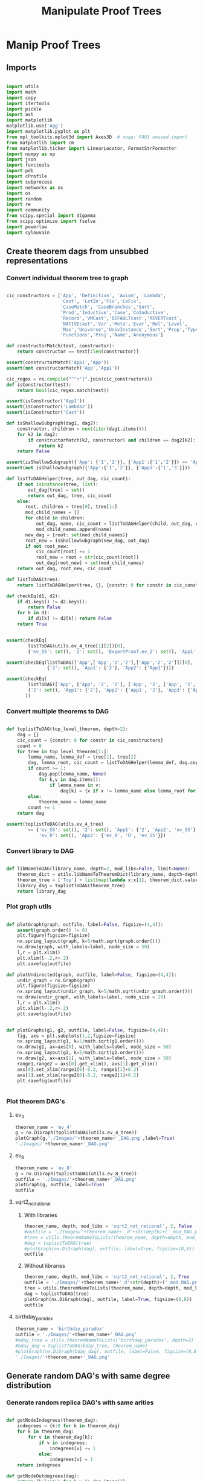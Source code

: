 #+TITLE: Manipulate Proof Trees
#+OPTIONS: tex:t
#+STARTUP: latexpreview
#+LATEX_HEADER: \usepackage{qtree,tiks}

* Manip Proof Trees

** Imports

#+BEGIN_SRC python :session :results output silent

import utils
import math
import copy
import itertools
import pickle
import ast
import matplotlib
matplotlib.use('Agg')
import matplotlib.pyplot as plt
from mpl_toolkits.mplot3d import Axes3D  # noqa: F401 unused import
from matplotlib import cm
from matplotlib.ticker import LinearLocator, FormatStrFormatter
import numpy as np
import json
import functools
import pdb
import cProfile
import subprocess
import networkx as nx
import os
import random
import re
import community
from scipy.special import digamma
from scipy.optimize import fsolve
import powerlaw
import cylouvain

#+END_SRC

** Create theorem dags from unsubbed representations
*** Convert individual theorem tree to graph

#+BEGIN_SRC python :session :results output silent

cic_constructors = ['App', 'Definition', 'Axiom', 'Lambda',
                    'Cast', 'LetIn','Fix','CoFix',
                    'CaseMatch', 'CaseBranches','Sort',
                    'Prod','Inductive','Case','CoInductive',
                    'Record','VMCast','DEFAULTcast','REVERTcast',
                    'NATIVEcast','Var','Meta','Evar','Rel','Level',
                    'Max','Universe','UnivInstance','Sort','Prop','Type',
                    'Functions','Proj','Name','Anonymous']

def constructorMatch(test, constructor):
    return constructor == test[:len(constructor)]

assert(constructorMatch('App1','App'))
assert(not constructorMatch('App','App1'))

cic_regex = re.compile("^"+"|".join(cic_constructors))
def isConstructor(test):
    return bool(cic_regex.match(test))

assert(isConstructor('App1'))
assert(isConstructor('Lambda2'))
assert(isConstructor('Cast'))

def isShallowSubgraph(dag1, dag2):
    constructor, children = next(iter(dag1.items()))
    for k2 in dag2:
        if constructorMatch(k2, constructor) and children == dag2[k2]:
            return k2
    return False

assert(isShallowSubgraph({'App': {'1','2'}}, {'App1':{'1','2'}}) == 'App1')
assert(not isShallowSubgraph({'App':{'1','2'}}, {'App1':{'1','3'}}))

def listToDAGHelper(tree, out_dag, cic_count):
    if not isinstance(tree, list):
        out_dag[tree] = set()
        return out_dag, tree, cic_count
    else:
       root, children = tree[0], tree[1:]
       mod_child_names = []
       for child in children:
           out_dag, name, cic_count = listToDAGHelper(child, out_dag, cic_count)
           mod_child_names.append(name)
       new_dag = {root: set(mod_child_names)}
       root_new = isShallowSubgraph(new_dag, out_dag)
       if not root_new:
           cic_count[root] += 1
           root_new = root + str(cic_count[root])
           out_dag[root_new] = set(mod_child_names)
    return out_dag, root_new, cic_count

def listToDAG(tree):
    return listToDAGHelper(tree, {}, {constr: 0 for constr in cic_constructors})

def checkEq(d1, d2):
    if d1.keys() != d2.keys():
        return False
    for k in d1:
        if d1[k] != d2[k]: return False
    return True


assert(checkEq(
        listToDAG(utils.ev_4_tree[1][2])[0],
        {'ev_SS': set(), '2': set(), 'ExportProof.ev_2': set(), 'App1': set(['ev_SS', '2', 'ExportProof.ev_2'])}))

assert(checkEq(listToDAG(['App',['App','2','2'],['App','2','2']])[0],
               {'2': set(), 'App1': {'2'}, 'App2': {'App1'}}))

assert(checkEq(
        listToDAG(['App', ['App', '2', '2'], ['App', '2', ['App', '2', '2']]])[0],
        {'2': set(), 'App1': {'2'}, 'App2': {'App1', '2'}, 'App3': {'App2', 'App1'}}
       ))

#+END_SRC

#+RESULTS:

*** Convert multiple theorems to DAG

#+BEGIN_SRC python :session :results output silent

def toplistToDAG(top_level_theorem, depth=2):
    dag = {}
    cic_count = {constr: 0 for constr in cic_constructors}
    count = 0
    for tree in top_level_theorem[1:]:
        lemma_name, lemma_def = tree[1], tree[2]
        dag, lemma_root, cic_count = listToDAGHelper(lemma_def, dag.copy(), cic_count.copy())
        if count >= 1:
            dag.pop(lemma_name, None)
            for k,v in dag.items():
                if lemma_name in v:
                    dag[k] = {x if x != lemma_name else lemma_root for x in v}
        else:
            theorem_name = lemma_name
        count += 1
    return dag

assert(toplistToDAG(utils.ev_4_tree)
        == {'ev_SS': set(), '2': set(), 'App1': {'2', 'App2', 'ev_SS'}, 'O': set(),
            'ev_0': set(), 'App2': {'ev_0', 'O', 'ev_SS'}})

#+END_SRC

*** Convert library to DAG

#+BEGIN_SRC python :session :results output silent

def libNameToDAG(library_name, depth=2, mod_libs=False, limit=None):
    theorem_dict = utils.libNameToTheoremDict(library_name, depth=depth, mod_libs=mod_libs, limit=limit)
    theorem_tree = ['Top'] + list(map(lambda x:x[1], theorem_dict.values()))
    library_dag = toplistToDAG(theorem_tree)
    return library_dag

#+END_SRC

*** Plot graph utils

#+BEGIN_SRC python :session :results output silent

def plotGraph(graph, outfile, label=False, figsize=(4,4)):
    assert(graph.order() != 0)
    plt.figure(figsize=figsize)
    nx.spring_layout(graph, k=5/math.sqrt(graph.order()))
    nx.draw(graph, with_labels=label, node_size = 50)
    l,r = plt.xlim()
    plt.xlim(l-.2,r+.2)
    plt.savefig(outfile)

def plotUndirected(graph, outfile, label=False, figsize=(4,4)):
    undir_graph = nx.Graph(graph)
    plt.figure(figsize=figsize)
    nx.spring_layout(undir_graph, k=5/math.sqrt(undir_graph.order()))
    nx.draw(undir_graph, with_labels=label, node_size = 20)
    l,r = plt.xlim()
    plt.xlim(l-.2,r+.2)
    plt.savefig(outfile)


def plotGraphs(g1, g2, outfile, label=False, figsize=(4,4)):
    fig, axs = plt.subplots(1,2,figsize=figsize)
    nx.spring_layout(g1, k=5/math.sqrt(g1.order()))
    nx.draw(g1, ax=axs[0], with_labels=label, node_size = 50)
    nx.spring_layout(g2, k=5/math.sqrt(g2.order()))
    nx.draw(g2, ax=axs[1], with_labels=label, node_size = 50)
    range1,range2 = axs[0].get_xlim(), axs[1].get_xlim()
    axs[0].set_xlim(range1[0]-0.2, range1[1]+0.2)
    axs[1].set_xlim(range2[0]-0.2, range2[1]+0.2)
    plt.savefig(outfile)


#+END_SRC

*** Plot theorem DAG's
**** ev_4

#+BEGIN_SRC python :session :results file
theorem_name = 'ev_4'
g = nx.DiGraph(toplistToDAG(utils.ev_4_tree))
plotGraph(g,'./Images/'+theorem_name+'_DAG.png',label=True)
'./Images/'+theorem_name+'_DAG.png'
#+END_SRC

#+RESULTS:
[[file:./Images/ev_4_DAG.png]]

**** ev_8

#+BEGIN_SRC python :session :results file
  theorem_name = 'ev_8'
  g = nx.DiGraph(toplistToDAG(utils.ev_8_tree))
  outfile = './Images/'+theorem_name+'_DAG.png'
  plotGraph(g, outfile, label=True)
  outfile
#+END_SRC

#+RESULTS:
[[file:./Images/ev_8_DAG.png]]

**** sqrt2_not_rational
***** With libraries

#+BEGIN_SRC python :session :results file
theorem_name, depth, mod_libs = 'sqrt2_not_rational', 2, False
#outfile = './Images/'+theorem_name+'_d'+str(depth)+('_mod_DAG.png' if mod_libs else '_DAG.png')
#tree = utils.theoremNameToLists(theorem_name, depth=depth, mod_libs=mod_libs)
#dag = toplistToDAG(tree)
#plotGraph(nx.DiGraph(dag), outfile, label=True, figsize=(8,8))
outfile
#+END_SRC

#+RESULTS:
[[file:./Images/ev_8_DAG.png]]

***** Without libraries

#+BEGIN_SRC python :session :results file
theorem_name, depth, mod_libs = 'sqrt2_not_rational', 2, True
outfile = './Images/'+theorem_name+'_d'+str(depth)+('_mod_DAG.png' if mod_libs else '_DAG.png')
tree = utils.theoremNameToLists(theorem_name, depth=depth, mod_libs=mod_libs)
dag = toplistToDAG(tree)
plotGraph(nx.DiGraph(dag), outfile, label=True, figsize=(8,8))
outfile
#+END_SRC

#+RESULTS:
[[file:./Images/sqrt2_not_rational_d2_mod_DAG.png]]

**** birthday_paradox

#+BEGIN_SRC python :session :results file
theorem_name = 'birthday_paradox'
outfile = './Images/'+theorem_name+'_DAG.png'
#bday_tree = utils.theoremNameToLists('birthday_paradox', depth=2)
#bday_dag = toplistToDAG(bday_tree, theorem_name)
#plotGraph(nx.DiGraph(bday_dag), outfile, label=False, figsize=(8,8))
'./Images/'+theorem_name+'_DAG.png'
#+END_SRC

#+RESULTS:
[[file:./Images/birthday_paradox_DAG.png]]

** Generate random DAG's with same degree distribution
*** Generate random replica DAG's with same arities

#+BEGIN_SRC python :session :results output silent

def getNodeIndegrees(theorem_dag):
    indegrees = {k:0 for k in theorem_dag}
    for k in theorem_dag:
        for v in theorem_dag[k]:
            if v in indegrees:
                indegrees[v] += 1
            else:
                indegrees[v] = 1
    return indegrees

def getNodeOutdegrees(dag):
    return {k:len(v) for k,v in dag.items()}

def flipDictionary(d):
    unique_vals = set(d.values())
    return {x:set([k for k in d if d[k]==x]) for x in unique_vals}

def getDegreeDist(dag, in_or_out):
    node_degrees = getNodeIndegrees(dag) if in_or_out == 'in' else getNodeOutdegrees(dag)
    degrees_to_nodes = flipDictionary(node_degrees)
    return {k:len(v) for k,v in degrees_to_nodes.items()}

def getOutdegreeDist(dag):
    node_outdegrees = {k:len(v) for k,v in dag.items()}
    outdegrees_to_nodes = flipDictionary(node_outdegrees)
    return {k:len(v) for k,v in outdegrees_to_nodes.items()}


# correct, but increases modularity
def genComparableGraphConservative(theorem_dag, num_iterations=None):
    if not num_iterations:
        num_iterations = 10 * len(theorem_dag)
    dag = nx.DiGraph(theorem_dag)
    top_sort = list(nx.topological_sort(dag))
    node_to_index = {v:i for i,v in enumerate(top_sort)}
    #print('t',top_sort)
    count = 0
    while count < num_iterations:
        l1 = list(range(len(top_sort)-3))
        if not l1: continue
        e1_start = random.choice(l1)
        #print('l1',l1)
        l2 = list(range(e1_start+1,len(top_sort)-2))
        if not l2: continue
        e2_start = random.choice(l2)
        #print('l2',l2)
        l3 = list(filter(lambda x: top_sort[x] in dag[top_sort[e1_start]],
                         range(e2_start+1, len(top_sort))))
        if not l3: continue
        e1_end = random.choice(l3)
        #print('l3',l3)
        l4 = list(filter(lambda x: x != e1_end and top_sort[x] in dag[top_sort[e2_start]],
                                           range(e2_start+1, len(top_sort))))
        if not l4: continue
        e2_end = random.choice(l4)
        #print('l4',l4)
        dag.remove_edge(top_sort[e1_start], top_sort[e1_end])
        dag.add_edge(top_sort[e1_start], top_sort[e2_end])
        dag.remove_edge(top_sort[e2_start], top_sort[e2_end])
        dag.add_edge(top_sort[e2_start], top_sort[e1_end])
        count += 1
    assert(nx.is_directed_acyclic_graph(dag))
    return dag

# correct, decreases modularity, too slow
def genComparableGraphBruteForce(theorem_dag, num_iterations=None):
    if not num_iterations:
        num_iterations = 10 * len(theorem_dag)
    dag = nx.DiGraph(theorem_dag)
    count = 0
    while count < num_iterations:
        edges = list(dag.edges())
        edges_to_flip = [edges[i] for i in random.sample(range(len(edges)),2)]
        dag.remove_edge(*edges_to_flip[0])
        dag.remove_edge(*edges_to_flip[1])
        dag.add_edge(edges_to_flip[0][0], edges_to_flip[1][1])
        dag.add_edge(edges_to_flip[1][0], edges_to_flip[0][1])
        if nx.is_directed_acyclic_graph(dag):
            count += 1
        else:
            dag.remove_edge(edges_to_flip[0][0], edges_to_flip[1][1])
            dag.remove_edge(edges_to_flip[1][0], edges_to_flip[0][1])
            dag.add_edge(*edges_to_flip[0])
            dag.add_edge(*edges_to_flip[1])
    assert(nx.is_directed_acyclic_graph(dag))
    return dag


# doesn't work <-- would need to update ancestors of all descendants
#def genComparableGraph2(theorem_dag, num_iterations=None):
#    if not num_iterations:
#        num_iterations = 10 * len(theorem_dag)
#    dag = nx.DiGraph(theorem_dag)
#    flipped_dag = nx.DiGraph.reverse(dag)
#    ancestors = getDescendants(flipped_dag)
#    count = 0
#    while count < num_iterations:
#        e1,e2 = random.sample(dag.edges(),2)
#        if (e2[1] not in ancestors[e1[0]].union({e1[0]})) and (e1[1] not in ancestors[e2[0]].union({e2[0]})) \
#           and (e1[0] != e2[0]) and (e1[1] != e2[1]):
#            p_dag = copy.deepcopy(dag)
#            dag.remove_edge(*e1)
#            dag.remove_edge(*e2)
#            flipped_dag.remove_edge(*e1[::-1])
#            flipped_dag.remove_edge(*e2[::-1])
#            dag.add_edge(e1[0], e2[1])
#            dag.add_edge(e2[0], e1[1])
#            flipped_dag.add_edge(e2[1], e1[0])
#            flipped_dag.add_edge(e1[1], e2[0])
#            ancestors[e2[1]] = set().union(*[ancestors[p].union({p}) for p in flipped_dag[e2[1]]])
#            ancestors[e1[1]] = set().union(*[ancestors[p].union({p}) for p in flipped_dag[e1[1]]])
#            print('eq', ancestors == getDescendants(flipped_dag))
#            if not (ancestors == getDescendants(flipped_dag)):
#                print('edges', e1, e2)
#                print('prev_dag', nx.to_dict_of_lists(p_dag))
#                print('curr_dag', nx.to_dict_of_lists(dag))
#                print('calc anc', ancestors)
#                print('real anc', getDescendants(flipped_dag))
#            count += 1
#        if not nx.is_directed_acyclic_graph(dag):
#            print('hello')
#    return dag

def getDescendantsLabeled(dag):
    def getDescendantsLabeledHelper(node, memo):
        if node in memo:
            return memo[node]
        return set(dag[node]).union(*[getDescendantsHelper(child, memo) for child in dag[node]])
    memo = {}
    for node in list(nx.topological_sort(nx.DiGraph(dag)))[::-1]:
        descendants = getDescendantsHelper(node, memo)
        memo[node] = descendants
    return memo

def getDescendants(dag):
    def getDescendantsHelper(node, memo):
        if node in memo:
            return memo[node]
        return set(dag[node]).union(*[getDescendantsHelper(child, memo) for child in dag[node]])
    memo = {}
    for node in list(nx.topological_sort(nx.DiGraph(dag)))[::-1]:
        descendants = getDescendantsHelper(node, memo)
        memo[node] = descendants
    return memo

def getDescendantsFromNode(node, dag):
    return dag[node].union(*[getDescendantsFromNode(ch, dag) for ch in dag[node]])

def getDescendantsFromNodePreserveOrder(node, dag):
    queue = [node]
    descendants = []
    descendants_set = set()
    while queue:
        n = queue.pop(0)
        if n not in descendants_set:
            descendants.append(n)
            descendants_set.add(n)
            queue.extend(list(dag[n]))
    return descendants

a = {1:{2,3,4},2:{5,6},3:{},4:{7},5:{},6:{},7:{}}
assert(getDescendants(a) ==
    {5:set(), 6:set(), 2:{5, 6}, 3:set(), 7:set(), 4:{7}, 1:{2, 3, 4, 5, 6, 7}})

def genComparableGraph(theorem_dag, num_iterations = None):
    if not num_iterations:
        num_iterations = 10 * len(theorem_dag)
    dag = nx.DiGraph(theorem_dag)
    descendants = getDescendants(dag)
    flipped_dag = nx.DiGraph.reverse(dag)
    count = 0
    while count < num_iterations:
        old_start,target = random.choice(list(dag.edges()))
        new_start_options = dag.nodes() - descendants[target].union({old_start, target})
        new_start_options = set(filter(lambda x: target not in dag[x], new_start_options))
        if new_start_options: #make sure not
            dag.remove_edge(old_start, target)
            flipped_dag.remove_edge(target, old_start)
            old_start_ancestors = getDescendantsFromNodePreserveOrder(old_start, flipped_dag)
            for ancestor in old_start_ancestors:
                descendants[ancestor] = set().union(*[{n}.union(descendants[n]) for n in dag[ancestor]])
            new_start = random.sample(new_start_options,1)[0]
            dag.add_edge(new_start, target)
            flipped_dag.add_edge(target, new_start)
            new_start_ancestors = getDescendantsFromNodePreserveOrder(new_start, flipped_dag)
            for ancestor in new_start_ancestors:
                descendants[ancestor] = set().union(*[{n}.union(descendants[n]) for n in dag[ancestor]])
            count += 1
    assert (getDegreeDist(theorem_dag, 'in') == getDegreeDist(dag,'in'))
    assert(nx.is_directed_acyclic_graph(dag))
    return nx.to_dict_of_lists(dag)

def genComparableGraphs(theorem_dag, num_graphs, num_iterations=None):
    return [genComparableGraph(theorem_dag, num_iterations=num_iterations) for _ in range(num_graphs)]

#+END_SRC

*** Plot generated replica DAG's
**** ev_4

#+BEGIN_SRC python :session :results file
outfile = './Images/ev_4_gen_DAG.png'
ev_4_dag = toplistToDAG(utils.ev_4_tree,'ev_4')
gen_ev_4_dag = genComparableGraph(ev_4_dag, num_iterations=100)
plotGraphs(nx.DiGraph(ev_4_dag), nx.DiGraph(gen_ev_4_dag), outfile, label=True, figsize=(6,6))
outfile
#+END_SRC

#+RESULTS:
[[file:./Images/ev_4_gen_DAG.png]]

**** ev_8

#+BEGIN_SRC python :session :results file
outfile = './Images/ev_8_gen_DAG.png'
ev_8_dag = toplistToDAG(utils.ev_8_tree,'ev_8')
gen_ev_8_dag = genComparableGraph(ev_8_dag,num_iterations=10)
plotGraphs(nx.DiGraph(ev_8_dag),
                     nx.DiGraph(gen_ev_8_dag), outfile, label=True, figsize=(8,8))
'./Images/ev_8_gen_DAG.png'
#+END_SRC

#+RESULTS:
[[file:./Images/ev_8_gen_DAG.png]]

**** ev_4_alt

#+BEGIN_SRC python :session :results file
outfile = './Images/ev_4_alt_gen_DAG.png'
ev_4_alt_dag = toplistToDAG(utils.ev_4_alt_tree,'ev_4_alt')
gen_ev_4_alt_dag = genComparableGraph(ev_4_alt_dag,1000)
plotGraphs(nx.DiGraph(ev_4_alt_dag),
                     nx.DiGraph(gen_ev_4_alt_dag), outfile, label=True, figsize=(8,8))

'./Images/ev_4_alt_gen_DAG.png'
#+END_SRC

#+RESULTS:
[[file:./Images/ev_4_alt_gen_DAG.png]]

**** sqrt2_not_rational

#+BEGIN_SRC python :session :results file
theorem_name = 'sqrt2_not_rational'
#outfile = './Images/'+theorem_name+'_gen_DAG.png'
#tree = utils.theoremNameToLists(theorem_name)
#dag = toplistToDAG(utils.sqrt2_tree, 'sqrt2_not_rational')
#gen_dag = genComparableGraph(dag)
plotGraphs(nx.DiGraph(dag), gen_dag, outfile, label=False, figsize=(8,8))
outfile
#+END_SRC

#+RESULTS:
[[file:./Images/ev_4_alt_gen_DAG.png]]

*** Export multiple replica DAG's
**** Utils

#+BEGIN_SRC python :session :results output silent

def exportOrigAndReplicas(theorem_dag, theorem_name, num_replicas, num_iterations, depth=2, mod_libs=False):
    outfolder = './ProofDAGs/'+theorem_name+'/'
    if not os.path.exists(outfolder):
        os.mkdir(outfolder)
    orig_out = outfolder+'d'+str(depth)+('_mod.txt' if mod_libs else '.txt')
    with open(orig_out,'w') as f:
        json.dump({k:list(v) for k,v in theorem_dag.items()}, f)
    gen_dags = genComparableGraphs(theorem_dag, num_replicas, num_iterations)
    for i,g in enumerate(gen_dags):
        replica_out = outfolder+'gen_d'+str(depth)+('_mod_' if mod_libs else '_')+str(i)+'.txt'
        with open(replica_out, 'w') as f:
            json.dump({k:list(v) for k,v in g.items()}, f)

def exportReplicas(theorem_name, depth, num_replicas, num_iterations, mod_libs=False):
    outfolder = './ProofDAGs/'+theorem_name+'/'
    theorem_dag = importOrigDAG(theorem_name, depth)
    gen_dags = genComparableGraphs(theorem_dag, num_replicas, num_iterations)
    for i,g in enumerate(gen_dags):
        gen_file = outfolder+'gen_d'+str(depth)+('_mod_' if mod_libs else '_')+str(i)+'.txt'
        with open(gen_file, 'w') as f:
            json.dump({k:list(v) for k,v in g.items()}, f)

def exportDAGs(theorem_name, max_depth, num_replicas, num_iterations, mod_libs=False):
    print('theorem_name:', theorem_name)
    last_size = 0
    for depth in range(1, max_depth+1):
        if last_size < 10000:
            tree = utils.theoremNameToLists(theorem_name, depth, mod_libs=mod_libs)
            dag = toplistToDAG(tree, depth=depth)
            last_size = len(list(dag.keys()))
            print("depth ",depth, ":", "size ", last_size)
            exportOrigAndReplicas(dag, theorem_name, num_replicas, num_iterations, depth=depth, mod_libs=mod_libs)

def exportLibDAG(library_name, max_depth, num_replicas, num_iterations, limit=None, mod_libs=False):
    for depth in range(1, max_depth+1):
        dag = libNameToDAG(library_name, depth=depth, mod_libs=mod_libs, limit=limit)
        exportOrigAndReplicas(dag, library_name, num_replicas, num_iterations, depth=depth, mod_libs=mod_libs)

def getGeoCoqTheorems(depth=2, mod_libs=False, limit=None):
    if not os.path.exists('./ProofTrees/euclid_book_d'+str(depth)+'.txt'):
        subprocess.call(['./make_euclid_theorems.sh', str(depth)])
    with open('./ProofTrees/euclid_book_d'+str(depth)+'.txt','r') as f:
        theorem_names = list(map(lambda x:"euclid."+x.strip(), f.readlines()))
    if limit:
        theorem_names = theorem_names[:limit]
    theorems = {}
    return {theorem_name: utils.theoremNameToLists(theorem_name, depth=depth, mod_libs=mod_libs)
         for theorem_name in theorem_names}

def getGeoCoqDAG(depth=2, mod_libs=False, limit=None):
    theorem_dict = getGeoCoqTheorems(depth=depth, mod_libs=mod_libs, limit=limit)
    theorem_tree = ['Top'] + list(map(lambda x:x[1], theorem_dict.values()))
    library_dag = toplistToDAG(theorem_tree)
    return library_dag

def exportGeoCoqDAG(max_depth, num_replicas, limit=None, mod_libs=False, plot=False):
    for depth in range(1, max_depth+1):
        dag = getGeoCoqDAG(depth=depth, mod_libs=mod_libs, limit=limit)
        exportOrigAndReplicas(dag, 'euclid_book', num_replicas, depth=depth, mod_libs=mod_libs, plot=plot)

def geoTreesToDAGs(depth):
    euclid_theorems = list(filter(lambda x: x[:7] == 'euclid.', os.listdir('./ProofTrees')))
    trees = map(lambda x: utils.theoremNameToLists(x, depth=depth), euclid_theorems)
    dags = map(toplistToDAG, trees)
    for theorem_name, dag in zip(euclid_theorems, dags):
        outfile = './ProofDAGs/'+theorem_name+'/d'+str(depth)+'.txt'
        if not os.path.exists('./ProofDAGs/'+theorem_name):
            os.mkdir('./ProofDAGs/'+theorem_name)
        with open(outfile,'w') as f:
            json.dump({k:list(v) for k,v in dag.items()}, f)

#+END_SRC

**** Export All

#+BEGIN_SRC python :session :results output silent

theorem_names = [
#  "FTA",
#  "Q_countable",
#  "pythagoras",
#  "Goedel'sIncompleteness1st",
#  "Quadratic_reciprocity", # really big
#  "Euler_exp_totient",
#  "Euler_Poincare_criterion",
#  "FTC1",
#  "Liouville_theorem",
#  "sum_of_two_squares",
#  "reals_not_countable",
#  "pytha_thm3",
#  "CSB",
#  "Alt_PI_eq",
#  "postulate_of_existence_of_a_triangle_whose_angles_sum_to_two_rights",
#  "is_hexamy",
#  "bertrand_ballot",
#  "Pigeonhole",
#  "four_color",
#  "Taylor",
#  "Cardan_Tartaglia",
#  "binomial",
#  "Cayley_Hamilton",
#  "Wilson",
#  "card_powerset",
#  "konigsberg_bridges", # <-- really big
  "herron_qin",
  "Zis_gcd_bezout",
  "Ceva",
  "Strict_Rel_is_Strict_Included",
  "isosceles_conga",
  "fun_power_series_conv_IR",
  "Zgcd_is_gcd",
  "Lagrange",
  "Sylow's_theorem", # big
  "nat_ind",
  "Law_of_the_Mean",
  "Cauchy_Schwarz_inequality",
  "IVT_cor",
  "divisors_correct",
  "div3",
  "Desargues",
  "edivpP",
  "triangle",
  "birthday_paradox",
  "inclusion_exclusion",
  "mul_adj_mx",
  "Bertrand"
]


for theorem_name in theorem_names:
  exportDAGs(theorem_name, max_depth=1, num_replicas=0, num_iterations=10)


#max_depths = [4,3,2,2,2,3,3,2,2,1,None, \
#              None,1, None,None, 2,1,4,1,None,None,None, None,None]

#max_depths = [2 for x in theorem_names]
#for (theorem_name, max_depth) in zip(theorem_names[9:], max_depths[9:]):
#  depth = max_depth if max_depth else 1
#  exportDAGs(theorem_name, max_depth=depth, num_replicas=5, num_iterations=10000)

#exportDAGs("sqrt2_not_rational", max_depth=2, num_replicas=5, num_iterations=10000)

#library_names = ['Arith']
#for library_name in library_names:
#  exportLibDAG(library_name, max_depth=1, num_replicas=5, num_iterations=10000)

#exportGeoCoqDAG(max_depth=1, num_replicas=5, mod_libs=False)

#+END_SRC

**** ev_4

#+BEGIN_SRC python :session :results output silent
theorem_name = 'ev_4'
exportDAGs(theorem_name, max_depth=3, num_replicas=5, num_iterations=10000)
#+END_SRC

**** ev_8

#+BEGIN_SRC python :session :results output silent
theorem_name = 'ev_8'
exportDAGs(theorem_name, max_depth=3, num_replicas=5, num_iterations=10000)
#+END_SRC

**** ev_8_alt(

#+BEGIN_SRC python :session :results output silent
theorem_name = 'ev_8_alt'
exportDAGs(theorem_name, max_depth=3, num_replicas=5, num_iterations=10000)
#+END_SRC

** DAG analysis
*** Plotting and Import/Export

#+BEGIN_SRC python :session :results output silent

def plotLineGraph(vals, outfile, figsize=(6,4)):
    fig, axs = plt.subplots(1, 1, sharex = True, figsize=figsize)
    axs.plot(range(len(vals)), vals, 'r+')
    fig.tight_layout()
    plt.savefig(outfile)

def modifiedLog(x):
    return 0 if x == 0 else math.log(x)

def plotLineGraphLogLog(vals, outfile, figsize=(6,4)):
    fig, axs = plt.subplots(1, 1, sharex = True, figsize=figsize)
    axs.plot(list(map(modifiedLog, range(len(vals)))),
             list(map(modifiedLog, vals)), 'r+')
    fig.tight_layout()
    plt.savefig(outfile)

def plotLineGraphs(vals, outfile):
    figsize = (6,3*len(vals))
    fig, axs = plt.subplots(len(vals), 1, sharex = True, figsize=figsize)
    for i in range(len(vals)):
        ax = axs[i]
        ax.plot(range(len(vals[i])), vals[i], 'r+')
    fig.tight_layout()
    plt.savefig(outfile)

def plotLineGraphsLogLog(vals, outfile):
    figsize = (6,3*len(vals))
    fig, axs = plt.subplots(len(vals), 1, sharex = True, figsize=figsize)
    for i in range(len(vals)):
        ax = axs[i]
        ax.plot(list(map(modifiedLog, range(len(vals[i])))),
                list(map(modifiedLog, vals[i])), 'r+')
    fig.tight_layout()
    plt.savefig(outfile)


def importDAG(filename):
    with open(filename,'r') as f:
       return {k:set(v) for k,v in json.loads(f.readline()).items()}

def removeGenVars(dag):
    return {k:{x for x in v if 'gen_var' not in x} for k,v in dag.items() if 'gen_var' not in k}

def importOrigDAG(theorem_name, depth, mod_libs=False):
    filename = './ProofDAGs/'+theorem_name+'/d'+str(depth)+('_mod.txt' if mod_libs else '.txt')
    return importDAG(filename)

def stringifyValues(d):
    return {k:list(map(str, v)) for k,v in d.items()}

def importRandDAGs(theorem_name, depth, mod_libs=False):
    folder_name = './ProofDAGs/'+theorem_name
    search_string = 'gen_d'+str(depth)+('_mod_' if mod_libs else '_')
    filenames = map(lambda y: folder_name +'/'+y,
                    filter(lambda x: search_string in x,
                           os.listdir(folder_name)))
    return list(map(stringifyValues, map(importDAG, filenames)))

def getBinIndex(val,bins):
    for i in range(len(bins)):
        if val < bins[i]: return i-1
    return len(bins) - 1

def plotHist(ax, vals, log=False, num_bins=20):
    if log:
        vals = list(filter(lambda x:x>0, vals))
    bins = np.linspace(min(vals), max(vals), num_bins, endpoint=False)
    bin_assignments = list(map(lambda x: getBinIndex(x,bins), vals))
    num_in_bins = [0 for _ in bins]
    for bin_assignment in bin_assignments:
        num_in_bins[bin_assignment] += 1
    if log:
        ax.bar(np.log10(bins),np.log10(num_in_bins),align='center')
    else:
        ax.bar(bins,num_in_bins,align='center',width=(bins[1]-bins[0])/2.0)

def plotDegreeDistsLogLog(vals, outfile):
    figsize = (6,3*len(vals))
    fig, axs = plt.subplots(len(vals), 1, sharex = True, figsize=figsize)
    for i in range(len(vals)):
        ax = axs[i]
        norm = float(sum(vals[i]))
        ax.plot(list(map(modifiedLog, range(len(vals[i])))),
                list(map(modifiedLog, map(lambda x: x/norm, vals[i]))), 'r+')
        ax.plot(list(map(modifiedLog, range(len(vals[i])))),
                list(map(modifiedLog,
                         map(lambda x: 1.0/((x+1.)*(x+2.)), range(len(vals[i]))))), 'b+')
    fig.tight_layout()
    plt.savefig(outfile)

def plotOnTopLogLog(vals, outfile, figsize=(6,4)):
    fig, axs = plt.subplots(1, 1, sharex = True, figsize=figsize)
    axs.plot(list(map(modifiedLog, range(len(vals[0])))),
             list(map(modifiedLog, vals[0])), 'r+')
    axs.plot(list(map(modifiedLog, range(len(vals[1])))),
             list(map(modifiedLog, vals[1])), 'b+')
    fig.tight_layout()
    plt.savefig(outfile)



#+END_SRC

*** Degree Distributions
**** Definitions

#+BEGIN_SRC python :session :results output silent

def sparseToDense(d):
    return [d[x] if x in d else 0 for x in range(max(d)+1)]

def getDegreeOrigFileName(theorem_name, depth, in_or_out, mod_libs=False):
    return './Images/'+theorem_name+'_d'+str(depth)+('_mod_' if mod_libs else '_')+in_or_out+'degree_dist.png'

def plotOrigDegreeDist(theorem_name, depth, in_or_out, mod_libs=False):
    dag = importOrigDAG(theorem_name, depth, mod_libs=mod_libs)
    sparse_degree_dist = getDegreeDist(dag, in_or_out)
    degree_dist = sparseToDense(sparse_degree_dist)
    plotLineGraphLogLog(degree_dist, getDegreeOrigFileName(theorem_name, depth, in_or_out, mod_libs=mod_libs))

def sumDicts(d1, d2):
    all_keys = set(d1.keys()).union(set(d2.keys()))
    out = dict()
    for k in all_keys:
        if (k in d1) and (k in d2):
            out[k] = d1[k] + d2[k]
        elif k in d1:
            out[k] = d1[k]
        else:
            out[k] = d2[k]
    return out

assert(sumDicts({'fs':1}, {'fdsa':1, 'fs':2}) == {'fdsa':1, 'fs':3})

def averageDicts(dicts):
    sum_dicts = functools.reduce(sumDicts, dicts, {})
    return {k:v/len(dicts) for k,v in sum_dicts.items()}

def getDegreeRandFileName(theorem_name, depth, in_or_out, mod_libs=False):
    return './Images/gen_'+theorem_name+'_d'+str(depth)+('_mod_' if mod_libs else '_')+in_or_out+'degree_dist.png'

def plotRandDegreeDist(theorem_name, depth, in_or_out, mod_libs=False):
    dags = importRandDAGs(theorem_name, depth)
    degree_dists = list(map(lambda x: getDegreeDist(x, in_or_out), dags))
    sparse_degree_dist_ave = averageDicts(degree_dists)
    plotLineGraphLogLog(sparseToDense(sparse_degree_dist_ave),
                        getDegreeRandFileName(theorem_name, depth, in_or_out, mod_libs=mod_libs))

def estimateBeta(values):
    exp_val_log = sum(map(lambda r: r*math.log(r), values))
    return fsolve(lambda beta: - exp_val_log - digamma(len(values)*beta+1) + digamma(beta+1), 0.5)

def getEntropy(values):
    return -sum(map(lambda r: r*math.log(r), values))

#+END_SRC

**** Examples

#+BEGIN_SRC python :session :results file
theorem_name, depth, in_or_out, mod_libs = 'sqrt2_not_rational', 3, 'in', False
plotOrigDegreeDist(theorem_name, depth, in_or_out, mod_libs=mod_libs)
getDegreeOrigFileName(theorem_name, depth, in_or_out, mod_libs=mod_libs)
#+END_SRC

#+RESULTS:
[[file:./Images/sqrt2_not_rational_d3_indegree_dist.png]]

#+BEGIN_SRC python :session :results file
theorem_name, depth, in_or_out, mod_libs = 'sqrt2_not_rational', 3, 'in', False
plotRandDegreeDist(theorem_name, depth, in_or_out, mod_libs=mod_libs)
getDegreeRandFileName(theorem_name, depth, in_or_out, mod_libs=mod_libs)
#+END_SRC

#+RESULTS:
[[file:./Images/gen_sqrt2_not_rational_d3_indegree_dist.png]]

*** Pagerank
**** Utils
#+BEGIN_SRC python :session :results output silent

def getPageRank(dag):
    return nx.algorithms.link_analysis.pagerank(nx.Graph(dag))

def getAveragePageRank(dags):
    return averageDicts(list(map(getPageRank, dags)))

def getSortedRankings(rankings):
    return sorted(rankings.values(), key=lambda x: -x)

def pageRankOrigFileName(theorem_name, depth, mod_libs=False):
    return './Images/'+theorem_name+'_d'+str(depth)+('_mod_' if mod_libs else '_')+'page_rank.png'

def pageRankRandFileName(theorem_name, depth, mod_libs=False):
    return './Images/'+theorem_name+'_d'+str(depth)+('_mod_' if mod_libs else '_')+'gen_page_rank.png'

def plotOrigPageRank(theorem_name, depth, mod_libs=False):
    dag = importOrigDAG(theorem_name, depth, mod_libs=mod_libs)
    rank = getSortedRankings(getPageRank(dag))
    #print("Beta: ", estimateBeta(rank))
    plotLineGraphLogLog(rank, pageRankOrigFileName(theorem_name, depth, mod_libs=mod_libs))

def plotRandPageRank(theorem_name, depth, mod_libs=False):
    dags = importRandDAGs(theorem_name, depth, mod_libs=mod_libs)
    rank = getSortedRankings(getAveragePageRank(dags))
    #print("Beta: ", estimateBeta(rank))
    plotLineGraphLogLog(rank, pageRankRandFileName(theorem_name, depth, mod_libs=mod_libs))

def average(lst):
    return sum(lst)/len(lst)

#+END_SRC

**** Examples
***** sqrt2_not_rational
****** Original

#+BEGIN_SRC python :session :results file
theorem_name, depth = 'sqrt2_not_rational', 3
plotOrigPageRank(theorem_name, depth)
pageRankOrigFileName(theorem_name, depth)
#+END_SRC

#+RESULTS:
[[file:./Images/sqrt2_not_rational_d3_page_rank.png]]

****** Null model

#+BEGIN_SRC python :session :results file
theorem_name, depth = 'sqrt2_not_rational', 3
plotRandPageRank(theorem_name, depth)
pageRankRandFileName(theorem_name, depth)
#+END_SRC

#+RESULTS:
[[file:./Images/sqrt2_not_rational_d3_gen_page_rank.png]]

*** Modularity

#+BEGIN_SRC python :session :results output silent

def getModularity(dag):
    graph = nx.Graph(dag)
    partition = cylouvain.best_partition(graph)
    modularity = cylouvain.modularity(partition, graph)
    return modularity

def getModularitiesFileName(theorem_name, depth, mod_libs=False):
    return './Images/'+theorem_name+'_d'+str(depth)+('_mod_' if mod_libs else '_')+'modularities.png'

def plotOrigVRandModularity(theorem_name, depth, outfile, mod_libs=False):
    orig_modularity = getModularity(importOrigDAG(theorem_name, depth, mod_libs=mod_libs))
    #print("orig modularity: ", orig_modularity)
    rand_modularities = list(map(getModularity, importRandDAGs(theorem_name, depth, mod_libs=mod_libs)))
    plotLineGraph([orig_modularity]+rand_modularities, outfile)

#+END_SRC

***** sqrt2_not_rational

#+BEGIN_SRC python :session :results file
theorem_name, depth, mod_libs = 'sqrt2_not_rational', 2, False
outfile = getModularitiesFileName(theorem_name, depth, mod_libs=mod_libs)
plotOrigVRandModularity(theorem_name, depth, outfile, mod_libs=mod_libs)
outfile
#+END_SRC

#+RESULTS:
[[file:./Images/sqrt2_not_rational_d2_modularities.png]]

***** Elements

#+BEGIN_SRC python :session :results file
theorem_name, depth, mod_libs = 'sqrt2_not_rational', 2, False
outfile = getModularitiesFileName(theorem_name, depth, mod_libs=mod_libs)

tree = json.loads(open('/home/scottviteri/Downloads/elements.txt','r').read())
dag = {x[0]:set(x[1]) for x in tree}
rand_dags = genComparableGraphs(dag, 5, num_iterations = 1000)

orig_modularity = getModularity(dag)
rand_modularities = list(map(getModularity, rand_dags))
plotLineGraph([orig_modularity]+rand_modularities, outfile)

outfile
#+END_SRC

#+RESULTS:
[[file:./Images/sqrt2_not_rational_d2_modularities.png]]

*** Entropy

#+BEGIN_SRC python :session :results output silent

def flipDAG(dag):
    g = nx.DiGraph(dag)
    rev_g = nx.DiGraph.reverse(g)
    return {k:set(v) for k,v in nx.to_dict_of_lists(rev_g).items()}

def normalize(lst):
    return [x/sum(lst) for x in lst]

def normalizeDict(d):
    return {k:v/sum(d.values()) for k,v in d.items()}

def count(lst):
    return {k:lst.count(k) for k in lst}

def getEntropy(lst):
    return -sum(map(lambda x: x*math.log(x,2), lst))

def getClusterDist(descendants, partitions):
    desc_partition_list = list(map(lambda x: partitions[x], descendants))
    cluster_distribution = count(desc_partition_list)
    return normalizeDict(cluster_distribution)

def getFoci(dag):
    descendants = getDescendants(dag)
    ancestors = getDescendants(flipDAG(dag))
    partitions = cylouvain.best_partition(nx.Graph(dag))
    desc_entropies = {k: getEntropy(getClusterDist(ancestors[k], partitions).values()) for k in dag}
    anc_entropies = {k: getEntropy(getClusterDist(descendants[k], partitions).values()) for k in dag}
    return {k:desc_entropies[k] - anc_entropies[k] for k in dag}

def findAllWithoutParents(dag):
    all_vals = set().union(*dag.values())
    return [x for x in dag if x not in all_vals]

def getMinDepths(orig_dag):
    dag = flipDAG(orig_dag)
    d = {}
    #top_sort = list(nx.topological_sort(nx.DiGraph(dag)))
    roots = findAllWithoutParents(dag)
    depth_count = 0
    queue = [roots]
    while queue:
       current_layer = queue.pop(0)
       for x in current_layer:
           d[x] = depth_count
       next_layer = list(set().union(*map(lambda x: dag[x], current_layer)) - set(d.keys()))
       if next_layer:
           queue.append(next_layer)
       depth_count += 1
    return d

def getMaxDepths(dag):
    def getMaxDepthHelper(node, memo):
        if node in memo:
            return memo[node]
        if not dag[node]:
            return 0
        return max([getMaxDepthHelper(child, memo) for child in dag[node]]) + 1
    memo = {}
    for node in list(nx.topological_sort(nx.DiGraph(dag)))[::-1]:
        depth = getMaxDepthHelper(node, memo)
        if (node in memo and depth > memo[node]) or (node not in memo):
            memo[node] = depth
    return memo


def plotScatterPlot(xs, ys, outfile, figsize=(6,4)):
    fig, axs = plt.subplots(1, 1, sharex = True, figsize=figsize)
    axs.plot(xs, ys, 'r+')
    fig.tight_layout()
    plt.savefig(outfile)

def removeGenVars(dag):
    return {k:{x for x in v if 'gen_var' not in x} for k,v in dag.items() if 'gen_var' not in k}

#+END_SRC

#+BEGIN_SRC python :session :results output silent
sqrt2_dag = importDAG('./ProofDAGs/sqrt2_not_rational/d2.txt')
node = random.sample(sqrt2_dag.keys(), 1)[0]
print(node, getFoci(sqrt2_dag)[node])
#+END_SRC

#+BEGIN_SRC python :session :results file
outfile = 'Images/focus_depth.png'
dag = importDAG('./ProofDAGs/sqrt2_not_rational/d2.txt')
nodes = list(dag.keys())
foci = getFoci(dag)
depths = getMaxDepths(dag)
plotScatterPlot([depths[n] for n in nodes], [foci[n] for n in nodes], outfile)
outfile
#+END_SRC

#+RESULTS:
[[file:Images/focus_depth.png]]


#+BEGIN_SRC python :session :results file
outfile = 'Images/copy_focus_depth.png'
dag = genComparableGraph(importDAG('./ProofDAGs/sqrt2_not_rational/d2.txt'),1000)
nodes = list(dag.keys())
foci = getFoci(dag)
depths = getMaxDepths(dag)
plotScatterPlot([depths[n] for n in nodes], [foci[n] for n in nodes], outfile)
outfile
#+END_SRC

#+RESULTS:
[[file:Images/copy_focus_depth.png]]

** DAG generative model
*** Create DAG

#+BEGIN_SRC python :session :results output silent

def createGraph(m, p, q, num_iterations):
    d = {}
    descendant_dict = {}
    for i in range(num_iterations):
        new = 'v'+str(i)
        if m >= len(d):
            potential_targets = list(d.keys())
        else:
            potential_targets = random.sample(list(d.keys()), m)
        d[new] = []
        descendant_dict[new] = set()
        for target in potential_targets:
            if random.random() < p:
                d[new].append(target)
                descendant_dict[new] = descendant_dict[new].union({target}, descendant_dict[target])
            if random.random() < q:
                for descendant in descendant_dict[target]:
                    d[new].append(descendant)
                    descendant_dict[new] = descendant_dict[new].union({descendant}, descendant_dict[descendant])
    #print(nx.algorithms.dag.is_directed_acyclic_graph(nx.DiGraph(d)))
    #print(descendant_dict)
    return d

def plotDegreeDist(graph, in_or_out, outfile):
   dist = getDegreeDist(graph, in_or_out)
   plotLineGraph(sparseToDense(dist), outfile)

def plotDegreeDistLogLog(graph, in_or_out, outfile):
   dist = getDegreeDist(graph, in_or_out)
   plotLineGraphLogLog(sparseToDense(dist), outfile)

def exportGenGraph(graph):
    outfile = './ProofDAGs/gen_graph.txt'
    with open(outfile, 'w') as f:
        json.dump({k:list(v) for k,v in graph.items()}, f)

def exportGenGraphModular(graph):
    outfile = './ProofDAGs/gen_graph_modular.txt'
    with open(outfile, 'w') as f:
        json.dump({k:list(v) for k,v in graph.items()}, f)


#+END_SRC

*** Create modular generated DAG

#+BEGIN_SRC python :session :results output silent

# do algorithm as originally intended
def createGraphHighMod(m, p, q, num_iterations, connectivity=1.0):
    d = nx.DiGraph({'v0':set()})
    descendants_dict = {'v0':set()}
    last_target = 'v0'
    for i in range(1,num_iterations+1):
        new = 'v'+str(i)
        d.add_node(new)
        descendants_dict[new] = set()
        for j in range(m):
            distances = {k:v for k,v in nx.shortest_path_length(d,target=last_target).items() if k != new}
            all_nodes = list(d.nodes() - {new})
            connected_nodes = list(distances.keys())
            probs = normalizeDict({node:(1.0/float(distances[node]+1)+connectivity if node in connected_nodes else connectivity) for node in all_nodes})
            prob_list = [probs[x] for x in probs]
            target = np.random.choice(all_nodes, 1, p=prob_list)[0]
            if random.random() < p:
                d.add_edge(new, target)
                descendants_dict[new] = descendants_dict[new].union({target}, descendants_dict[target])
                last_target = target
            if random.random() < q:
                for descendant in descendants_dict[target]:
                    d.add_edge(new, descendant)
                    descendants_dict[new] = descendants_dict[new].union({descendant}, descendants_dict[descendant])
    assert(nx.algorithms.dag.is_directed_acyclic_graph(d))
    return nx.to_dict_of_lists(d)


#+END_SRC

*** Example gen graph plots

#+BEGIN_SRC python :session :results file
outfile = 'Images/genGraph.png'
graph = createGraph(4,.56,.25,100)
print(getModularity(graph))
plotGraph(nx.DiGraph(graph), outfile)
outfile
#+END_SRC

#+RESULTS:
[[file:Images/genGraph.png]]

#+BEGIN_SRC python :session :results output silent
graph = createGraph(4,.56,.25,2000)
exportGenGraph(graph)
#+END_SRC


#+BEGIN_SRC python :session :results file
outfile = 'Images/genGraphModular.png'
graph = createGraphHighMod(4,.3,.25,300,connectivity=5)
print(getModularity(graph))
plotGraph(nx.DiGraph(graph), outfile)
outfile
#+END_SRC

#+RESULTS:
[[file:Images/genGraphModular.png]]

#+BEGIN_SRC python :session :results output silent
graph = createGraphHighMod(4,.3,.25,2000)
exportGenGraphModular(graph)
#+END_SRC

*** Plot Degree Distribution

**** Normal gen graph

#+BEGIN_SRC python :session :results file
outfile, in_or_out = 'genGraph_degree_dist.png', 'in'
#graph = createGraph(4,.3,.25,2000)
graph = importDAG('./ProofDAGs/gen_graph.txt')
print(getModularity(graph))
plotDegreeDistLogLog(graph, in_or_out, outfile)
outfile
#+END_SRC

#+RESULTS:
[[file:genGraph_degree_dist.png]]

**** Modular gen graph

#+BEGIN_SRC python :session :results file
outfile, in_or_out = 'genGraph_degree_dist_mod.png', 'in'
graph = createGraphHighMod(4,.56,.25,2000)
#graph = importDAG('./ProofDAGs/gen_graph_modular.txt')
plotDegreeDistLogLog(graph, in_or_out, outfile)
outfile
#+END_SRC

#+RESULTS:
[[file:genGraph_degree_dist_mod.png]]

**** Gen graph alphas plot

#+BEGIN_SRC python :session :results file
outfile = './Images/gen_graph_alpha_p_mq.png'

fig = plt.figure()
ax = fig.gca(projection='3d')
#ax.view_init(elev=30.,azim=90)

def f(p,m):
    q = 1.0/m
    graph = createGraph(m,p,q,500)
    degree_dist = list(getDegreeDist(graph, 'in').values())
    alpha = powerlaw.Fit(degree_dist).power_law.alpha
    return alpha

# Make data.
Ps = np.arange(0.05, 1.0, 0.1) # p
Ms = np.arange(1, 10, 1) # m
Xmesh, Ymesh = np.meshgrid(Ps, Ms)
Z = np.array([[f(p,m) for p in Ps] for m in Ms])

# Plot the surface.
surf = ax.plot_surface(Xmesh, Ymesh, Z, cmap=cm.coolwarm,
                       linewidth=0, antialiased=False)

# Customize the z axis.
#ax.set_zlim(-1.01, 1.01)
ax.zaxis.set_major_locator(LinearLocator(10))
ax.zaxis.set_major_formatter(FormatStrFormatter('%.02f'))

# Add a color bar which maps values to colors.
fig.colorbar(surf, shrink=0.5, aspect=5)

plt.savefig(outfile)

outfile
#+END_SRC

#+RESULTS:
[[file:./Images/gen_graph_alpha_p_mq.png]]

*** Plot PageRank

**** Plot distibution

#+BEGIN_SRC python :session :results file
outfile = './Images/gen_graph_pagerank.png'
#graph = importDAG('./ProofDAGs/gen_graph.txt')
#p_out = sorted(getPageRank(graph).values())[::-1]
#plotLineGraphLogLog(p_out, outfile)
outfile
#+END_SRC

#+RESULTS:
[[file:./Images/gen_graph_pagerank.png]]

**** Plot beta values

#+BEGIN_SRC python :session :results file
#betas = []
#for p in map(lambda x:x/50.0, range(1,50)):
#    graph = createGraph(4,p,1.0/4.0,1000)
#    p_out = sorted(getPageRank(graph).values())[::-1]
#    betas.append(estimateBeta(p_out)[0])
#
#plotLineGraph(betas, './Images/gen_graph_beta_v_p.png')
'./Images/gen_graph_beta_v_p.png'
#+END_SRC

#+RESULTS:
[[file:./Images/gen_graph_beta_v_p.png]]

**** Plot surface of beta values

#+BEGIN_SRC python :session :results file
outfile = './Images/gen_graph_beta_p_mq.png'

fig = plt.figure()
ax = fig.gca(projection='3d')
#ax.view_init(elev=30.,azim=90)

def f(p,m):
    q = 1.0/m
    graph = createGraph(m,p,q,500)
    p_out = sorted(getPageRank(graph).values())[::-1]
    beta = estimateBeta(p_out)
    return beta[0]

# Make data.
X = np.arange(0.05, 1.0, 0.1) #p
Y = np.arange(1, 10, 1) #M (from 1 to 10)
Xmesh, Ymesh = np.meshgrid(X, Y)
Z = np.array([[f(x,y) for x in X] for y in Y])

# Plot the surface.
surf = ax.plot_surface(Xmesh, Ymesh, Z, cmap=cm.coolwarm,
                       linewidth=0, antialiased=False)

# Customize the z axis.
#ax.set_zlim(-1.01, 1.01)
ax.zaxis.set_major_locator(LinearLocator(10))
ax.zaxis.set_major_formatter(FormatStrFormatter('%.02f'))

# Add a color bar which maps values to colors.
fig.colorbar(surf, shrink=0.5, aspect=5)

plt.savefig(outfile)

outfile
#+END_SRC

#+RESULTS:
[[file:./Images/gen_graph_beta_p_mq.png]]

*** Plot and Compare Max Depths

#+BEGIN_SRC python :session :results file
outfile = 'Images/compare_depth_dists.png'

#dag = importDAG('./ProofDAGs/sqrt2_not_rational/d2.txt')
#gen_dag = createGraph(4,.56,1.0/4.0,len(dag))
#permute_dag = genComparableGraph(dag,1000)
#print(list(map(getModularity, [dag, gen_dag, permute_dag])))
#
#dag_depths = sorted(getMaxDepths(dag).values())[::-1]
#gen_dag_depths = sorted(getMaxDepths(gen_dag).values())[::-1]
#permute_dag_depths = sorted(getMaxDepths(permute_dag).values())[::-1]

plt.figure()
fig, axs = plt.subplots(3,1,sharex=True,figsize=(6,12))
plotHist(axs[0], dag_depths)
plotHist(axs[1], gen_dag_depths)
plotHist(axs[2], permute_dag_depths)
plt.savefig(outfile)

outfile
#+END_SRC

#+RESULTS:
[[file:Images/compare_depth_dists.png]]

*** Analyze modular generated DAGs

**** Compare modularity value

#+BEGIN_SRC python :session :results output silent
sqrt2_dag = importDAG('./ProofDAGs/sqrt2_not_rational/d2.txt')
graphs = [createGraphHighMod(4,.56,1.0/4.0, len(sqrt2_dag)) for _ in range(10)]
print(getModularity(sqrt2_dag))
print(list(map(getModularity, graphs)))
#+END_SRC

**** Overlay degree distributions

#+BEGIN_SRC python :session :results file
outfile = 'Images/sqrt2_compare_gen.png'

#g1 = importDAG('./ProofDAGs/sqrt2_not_rational/d3.txt')
#g2 = createGraphHighMod(4,.56,1.0/4.0, len(g1))
#d1 = sparseToDense(getDegreeDist(g1,'in'))
#d2 = sparseToDense(getDegreeDist(g2,'in'))

plotOnTopLogLog([d1,d2], outfile)
outfile
#+END_SRC

#+RESULTS:
[[file:Images/sqrt2_compare_gen.png]]

*** Compare max depth histograms

#+BEGIN_SRC python :session :results file
outfile = 'Images/compare_hist.png'

#dag = importDAG('./ProofDAGs/sqrt2_not_rational/d2.txt')
#gen_dag = createGraph(4,.56,1.0/4.0,len(dag))
#gen_dag_high_mod = createGraphHighMod(4,.56,1.0/4.0,len(dag))
#permute_dag = genComparableGraph(dag,500)
#print(list(map(getModularity, [dag, gen_dag, gen_dag_high_mod, permute_dag])))
#
#dag_depths = sorted(getMaxDepths(dag).values())[::-1]
#gen_dag_depths = sorted(getMaxDepths(gen_dag).values())[::-1]
#gen_dag_high_mod_depths = sorted(getMaxDepths(gen_dag_high_mod).values())[::-1]
#permute_dag_depths = sorted(getMaxDepths(permute_dag).values())[::-1]

plt.figure()
fig, axs = plt.subplots(4,1,sharex=True,figsize=(6,12))
plotHist(axs[0], dag_depths)
plotHist(axs[1], gen_dag_depths)
plotHist(axs[2], gen_dag_high_mod_depths)
plotHist(axs[3], permute_dag_depths)
plt.savefig(outfile)

outfile
#+END_SRC

#+RESULTS:
[[file:Images/compare_hist.png]]

** Compare Euclid graphs
*** Overlay generated and original degree distributions

#+BEGIN_SRC python :session :results file
outfile = 'Images/Euclid_compare_gen.png'

#g1 = importDAG('./ProofDAGs/euclid_book/d1.txt')
#exportGenGraph(createGraph(4,.56,1.0/4.0,int(len(g1)/10)))
#
#g2 = importDAG('./ProofDAGs/gen_graph.txt')
#d1 = sparseToDense(getDegreeDist(g1,'in'))
#d2 = sparseToDense(getDegreeDist(g2,'in'))

plotOnTopLogLog([d1,d2], outfile)
outfile
#+END_SRC

#+RESULTS:
[[file:Images/Euclid_compare_gen.png]]

*** Compare orig, permuted, generated, and book version degrees

#+BEGIN_SRC python :session :results file
outfile = 'Images/Euclid_compare_indegrees.png'

exportGenGraph(createGraph(3,.265,1.0/3.0,50000))

#g1 = importDAG('./ProofDAGs/euclid_book/d1.txt')
#g_rand = importDAG('./ProofDAGs/euclid_book/gen_d1_0.txt')
g2 = importDAG('./ProofDAGs/gen_graph.txt')
#g3 = importDAG('./ProofDAGs/euclid_book/euclid_dependencies.txt')

#d1 = sparseToDense(getDegreeDist(g1,'in'))
#d_rand = sparseToDense(getDegreeDist(g_rand,'in'))
d2 = sparseToDense(getDegreeDist(g2,'in'))
#d3 = sparseToDense(getDegreeDist(g3,'in'))
plotDegreeDistsLogLog([d1,d_rand,d2,d3], outfile)
#plotLineGraphsLogLog([d1,d_rand,d2,d3], outfile)
outfile
#+END_SRC

*** Compare orig, permuted, generated, and book version pageranks

#+BEGIN_SRC python :session :results file
outfile = 'Images/Euclid_compare_pagerank.png'

g1 = importDAG('./ProofDAGs/euclid_book/d1.txt')
g_rand = importDAG('./ProofDAGs/euclid_book/gen_d1_0.txt')
g2 = importDAG('./ProofDAGs/gen_graph.txt')
g3 = importDAG('./ProofDAGs/euclid_book/euclid_dependencies.txt')

p1 = sorted(getPageRank(g1).values())[::-1]
p_rand = sorted(getPageRank(g_rand).values())[::-1]
p2 = sorted(getPageRank(g2).values())[::-1]
p3 = sorted(getPageRank(g3).values())[::-1]
print("Betas:", list(map(estimateBeta,[p1,p_rand,p2,p3])))
plotLineGraphsLogLog([p1,p_rand,p2,p3], outfile)
outfile
#+END_SRC

#+RESULTS:
[[file:Images/Euclid_compare_pagerank.png]]

*** Compare modularities

#+BEGIN_SRC python :session :results output silent
outfile = 'Images/Euclid_compare_modularity.png'

#g1 = importDAG('./ProofDAGs/euclid_book/d1.txt')
#g_rand = importDAG('./ProofDAGs/euclid_book/gen_d1_0.txt')
#g2 = importDAG('./ProofDAGs/gen_graph.txt')
#g3 = importDAG('./ProofDAGs/euclid_book/euclid_dependencies.txt')

# too big
m1 = getModularity(g1)
#m_rand = getModularity(g_rand)
#m2 = getModularity(g2)
#m3 = getModularity(g3)

#print(m1, m_rand, m2, m3)
#+END_SRC

*** All Statistics

#+BEGIN_SRC python :session :results output silent


  def getProofStatistics(theorem_name, depth):
      theorem_dag = importDAG('./ProofDAGs/'+theorem_name+'/d'+str(depth)+'.txt')
      num_nodes = len(theorem_dag)
      print('num_nodes:', num_nodes)
      modularity = getModularity(theorem_dag)
      comparable_graphs = [genComparableGraph(theorem_dag, len(theorem_dag)) for _ in range(10)]
      shuffle_modularities = list(map(getModularity, comparable_graphs))
      nulls = [createGraph(4,.56,.25,num_nodes) for _ in range(10)]
      null_modularities = list(map(getModularity, nulls))
      return {'theorem_name':theorem_name,'depth':depth,
           'num_nodes':num_nodes,'modularity':modularity,
           'shuffle_modularities':shuffle_modularities,
           'null_modularities': null_modularities}

  def exportStatistics(stats):
      outfolder = './ProofStatistics/'+stats['theorem_name']+'/'
      if not os.path.exists(outfolder):
          os.mkdir(outfolder)
      with open(outfolder+'d'+str(stats['depth'])+'.txt','w') as f:
          json.dump(stats, f)

#+END_SRC

#+BEGIN_SRC python :session :results output silent
theorem_name, depth = 'sqrt2_not_rational', 1
print(getProofStatistics(theorem_name, depth))
#+END_SRC

#+BEGIN_SRC python :session :results output silent
theorem_name, depth = 'sqrt2_not_rational', 1
exportStatistics(getProofStatistics(theorem_name, depth))
#+END_SRC

#+BEGIN_SRC python :session :results output silent
depth = 1
for theorem_name in theorem_names[22:]:
    print('theorem_name:',theorem_name)
    exportStatistics(getProofStatistics(theorem_name, depth))
#+END_SRC

*** Betweenness Centrality

#+BEGIN_SRC python :session :results file
outfile = 'Images/centrality.png'

#g1 = sqrt2_dag
#g2 = createGraph(4,.56,1.0/5.0,4154)
#
#graph1 = nx.DiGraph(g1)
#centrality_dist1 = normalize(sorted(nx.betweenness_centrality(graph1).values())[::-1])
#graph2 = nx.DiGraph(g2)
#centrality_dist2 = normalize(sorted(nx.betweenness_centrality(graph2).values())[::-1])

#plotLineGraphs([centrality_dist1,centrality_dist2], outfile)
#plotLineGraphsLogLog([centrality_dist1,centrality_dist2], outfile)

plt.figure()
fig, axs = plt.subplots(4,1,sharex=False,figsize=(6,12))
plotHist(axs[0], centrality_dist1, log=False)
plotHist(axs[1], centrality_dist1, log=True)
plotHist(axs[2], centrality_dist2, log=False)
plotHist(axs[3], centrality_dist2, log=True)
plt.savefig(outfile)

outfile
#+END_SRC

#+RESULTS:
[[file:Images/centrality.png]]

*** Degree stuff

#+BEGIN_SRC python :session :results output silent

def topSort(graph):
    flipped_graph = flipDAG(graph)
    orphans = [x for x in graph if not flipped_graph[x]]
    roots = random.sample(orphans, len(orphans))
    top_sort = []
    top_sort_set = set()
    queue = roots.copy()
    while queue:
        n = queue.pop(0)
        if n not in top_sort_set:
            top_sort.append(n)
            top_sort_set.add(n)
            children = graph[n]
            queue.extend(random.sample(children, len(children)))
    return top_sort


#+END_SRC

#+BEGIN_SRC python :session :results file
outfile, in_or_out = 'alt_pi_outdegree.png', 'in'

#graph_1 = nx.DiGraph(importDAG('./ProofDAGs/Alt_PI_eq/d1.txt'))
#top_sort_1 = list(topSort(nx.to_dict_of_lists(graph_1)))
#num_edges_1 = [graph_1.subgraph(top_sort_1[:i]).number_of_edges() for i in range(0, len(top_sort_1),10)]

#tree = json.loads(open('/home/scottviteri/Downloads/elements.txt','r').read())
#graph_2 = nx.DiGraph({x[0]:set(x[1]) for x in tree})
#top_sort_2 = list(topSort(nx.to_dict_of_lists(graph_2)))
#num_edges_2 = [graph_2.subgraph(top_sort_2[:i]).number_of_edges() for i in range(len(top_sort_2))]

plotLineGraphs([num_edges_1, num_edges_2], outfile)
outfile
#+END_SRC

#+RESULTS:
[[file:alt_pi_outdegree.png]]
